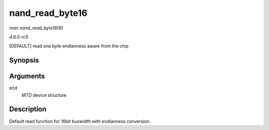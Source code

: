.. -*- coding: utf-8; mode: rst -*-

.. _API-nand-read-byte16:

================
nand_read_byte16
================

*man nand_read_byte16(9)*

*4.6.0-rc5*

[DEFAULT] read one byte endianness aware from the chip


Synopsis
========

.. c:function:: uint8_t nand_read_byte16( struct mtd_info * mtd )

Arguments
=========

``mtd``
    MTD device structure


Description
===========

Default read function for 16bit buswidth with endianness conversion.


.. ------------------------------------------------------------------------------
.. This file was automatically converted from DocBook-XML with the dbxml
.. library (https://github.com/return42/sphkerneldoc). The origin XML comes
.. from the linux kernel, refer to:
..
.. * https://github.com/torvalds/linux/tree/master/Documentation/DocBook
.. ------------------------------------------------------------------------------
